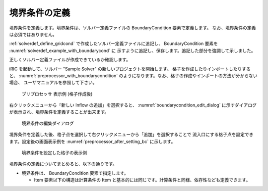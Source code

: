 境界条件の定義
--------------

境界条件を定義します。境界条件は、ソルバー定義ファイルの
BoundaryCondition 要素で定義します。
なお、境界条件の定義は必須ではありません。

:ref:`solverdef_define_gridcond` で作成したソルバー定義ファイルに追記し、
BoundaryCondition 要素を :numref:`solverdef_example_with_boundarycond` に
示すように追記し、保存します。追記した部分を強調して示しました。

.. code-block:: xml
   :caption: 境界条件を追記したソルバー定義ファイルの例 (抜粋)
   :name: solverdef_example_with_boundarycond
   :linenos:
   :emphasize-lines: 4-21

   (前略)
     </GridRelatedCondition>                                                  |
     <BoundaryCondition name="inflow" caption="Inflow" position="node">
       <Item name="Type" caption="Type">
         <Definition valueType="integer" default="0" >
           <Enumeration value="0" caption="Constant" />
           <Enumeration value="1" caption="Variable" />
         </Definition>
       </Item>
       <Item name="ConstantDischarge" caption="Constant Discharge">
         <Definition valueType="real" default="0">
           <Condition type="isEqual" target="Type" value="0"/>
         </Definition>
       </Item>
       <Item name="FunctionalDischarge" caption="Variable Discharge">
         <Definition conditionType="functional">
           <Parameter valueType="real" caption="Time"/>
           <Value valueType="real" caption="Discharge(m3/s)"/>
           <Condition type="isEqual" target="Type" value="1"/>
         </Definition>
       </Item>
     </BoundaryCondition>
   </SolverDefinition>


正しくソルバー定義ファイルが作成できているか確認します。

iRIC を起動して、ソルバー \"Sample Solver\" の新しいプロジェクトを開始します。
格子を作成したりインポートしたりすると、 :numref:`preprocessor_with_boundarycondition`
のようになります。なお、格子の作成やインポートの方法が分からない場合、
ユーザマニュアルを参照して下さい。

.. _preprocessor_with_boundarycondition:

.. figure:: images/preprocessor_with_boundarycondition.png

   プリプロセッサ 表示例 (格子作成後)


右クリックメニューから「新しい Inflow の追加」を選択すると、
:numref:`boundarycondition_edit_dialog`
に示すダイアログが表示され、境界条件を定義することが出来ます。

.. _boundarycondition_edit_dialog:

.. figure:: images/boundarycondition_edit_dialog.png

   境界条件の編集ダイアログ

境界条件を定義した後、格子点を選択して右クリックメニューから「追加」を選択することで
流入口にする格子点を設定できます。設定後の画面表示例を
:numref:`preprocessor_after_setting_bc` に示します。

.. _preprocessor_after_setting_bc:

.. figure:: images/preprocessor_after_setting_bc.png

   境界条件を設定した格子の表示例

境界条件の定義についてまとめると、以下の通りです。

- 境界条件は、 BoundaryCondition 要素で指定します。

  - Item 要素以下の構造は計算条件の Item
    と基本的には同じです。計算条件と同様、依存性なども定義できます。

